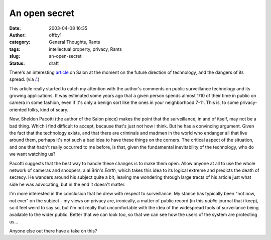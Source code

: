 An open secret
##############
:date: 2003-04-08 16:35
:author: offby1
:category: General Thoughts, Rants
:tags: intellectual property, privacy, Rants
:slug: an-open-secret
:status: draft

There's an interesting
`article <http://www.salon.com/tech/feature/2003/03/31/knowledge/index.html>`__
on Salon at the moment on the future direction of technology, and the
dangers of its spread. (via `/. <http://slashdot.org>`__)

This article really started to catch my attention with the author's
comments on public surveillance technology and its growing applications.
It was estimated some years ago that a given person spends almost 1/10
of their time in public on camera in some fashion, even if it's only a
benign sort like the ones in your neighborhood 7-11. This is, to some
privacy-oriented folks, kind of scary.

Now, Sheldon Pacotti (the author of the Salon piece) makes the point
that the surveillance, in and of itself, may not be a bad thing. Which i
find difficult to accept, because that's just not how i think. But he
has a convincing argument. Given the fact that the technology exists,
and that there are criminals and madmen in the world who endanger all
that live around them, perhaps it's not such a bad idea to have these
things on the corners. The critical aspect of the situation, and one
that hadn't really occurred to me before, is that, given the fundamental
inevitability of the technology, who do we want watching us?

Pacotti suggests that the best way to handle these changes is to make
them open. Allow anyone at all to use the whole network of cameras and
snoopers, a al Brin's *Earth*, which takes this idea to its logical
extreme and predicts the death of secrecy. He wanders around his subject
quite a bit, leaving me wondering through large tracts of his article
just what side he was advocating, but in the end it doesn't matter.

I'm more interested in the conclusion that he drew with respect to
surveillance. My stance has typically been "not now, not ever" on the
subject - my views on privacy are, ironically, a matter of public record
(in this *public* journal that i keep), so it feel weird to say so, but
i'm not really that uncomfortable with the idea of the widespread tools
of surveilance being available to the wider public. Better that we can
look too, so that we can see how the users of the system are protecting
us...

Anyone else out there have a take on this?
